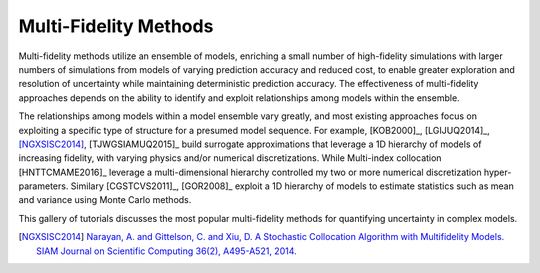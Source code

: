 Multi-Fidelity Methods
----------------------

Multi-fidelity methods utilize an ensemble of models, enriching a small number of high-fidelity simulations with larger numbers of simulations from models of varying prediction accuracy and reduced cost, to enable greater exploration and resolution of uncertainty while maintaining deterministic prediction accuracy. The effectiveness of multi-fidelity approaches depends on the ability to identify and exploit relationships among models within the ensemble.

The relationships among models within a model ensemble vary greatly, and most existing approaches focus on exploiting a specific type of structure for a presumed model sequence. For example, [KOB2000]_, [LGIJUQ2014]_, [NGXSISC2014]_, [TJWGSIAMUQ2015]_ build surrogate approximations that leverage a 1D hierarchy of models of increasing fidelity, with varying physics and/or numerical discretizations. While Multi-index collocation [HNTTCMAME2016]_ leverage a multi-dimensional hierarchy controlled my two or more numerical discretization hyper-parameters. Similary [CGSTCVS2011]_, [GOR2008]_ exploit a 1D hierarchy of models to estimate statistics such as mean and variance using Monte Carlo methods.

This gallery of tutorials discusses the most popular multi-fidelity methods for quantifying uncertainty in complex models.

.. [NGXSISC2014] `Narayan, A. and Gittelson, C. and Xiu, D. A Stochastic Collocation Algorithm with Multifidelity Models. SIAM Journal on Scientific Computing 36(2), A495-A521, 2014. <https://doi.org/10.1137/130929461>`_
		 




